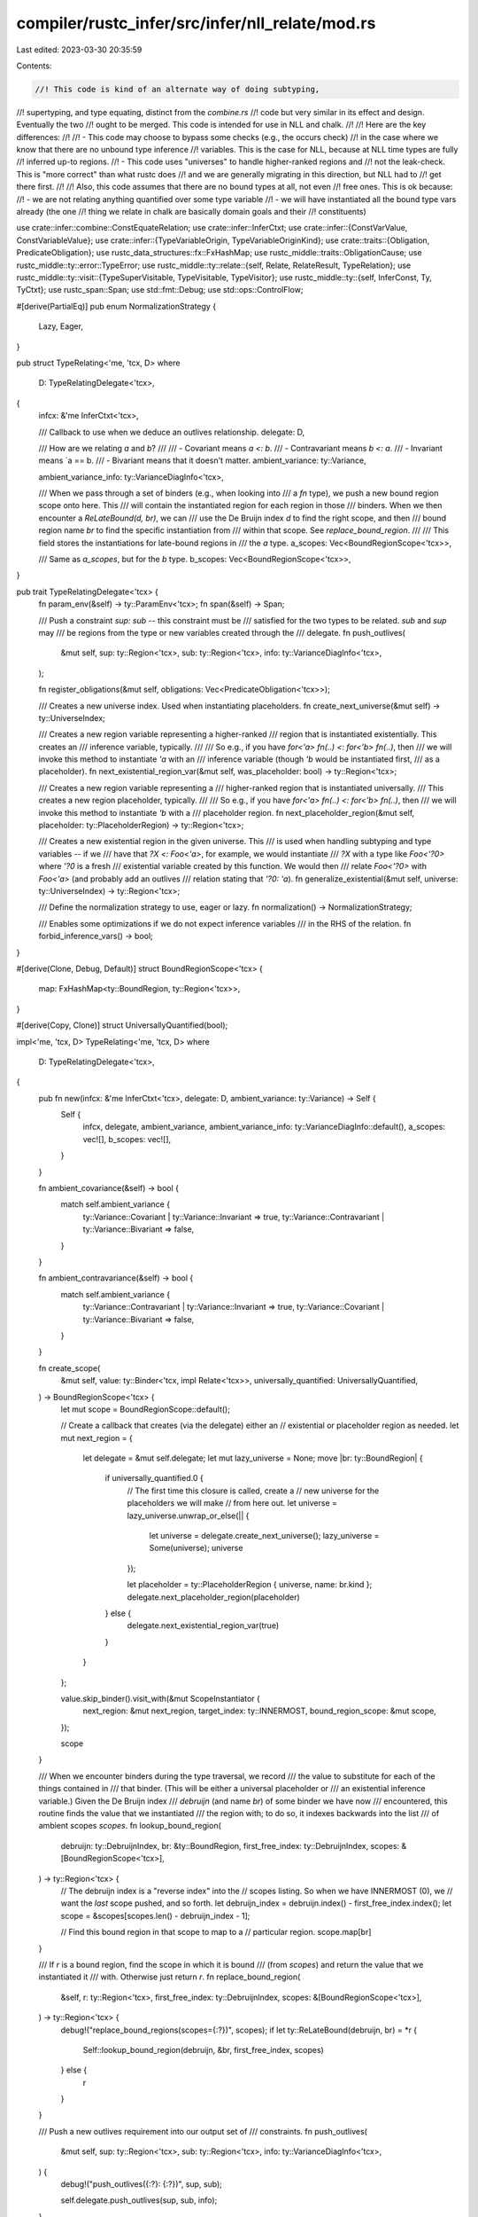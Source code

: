 compiler/rustc_infer/src/infer/nll_relate/mod.rs
================================================

Last edited: 2023-03-30 20:35:59

Contents:

.. code-block:: rs

    //! This code is kind of an alternate way of doing subtyping,
//! supertyping, and type equating, distinct from the `combine.rs`
//! code but very similar in its effect and design. Eventually the two
//! ought to be merged. This code is intended for use in NLL and chalk.
//!
//! Here are the key differences:
//!
//! - This code may choose to bypass some checks (e.g., the occurs check)
//!   in the case where we know that there are no unbound type inference
//!   variables. This is the case for NLL, because at NLL time types are fully
//!   inferred up-to regions.
//! - This code uses "universes" to handle higher-ranked regions and
//!   not the leak-check. This is "more correct" than what rustc does
//!   and we are generally migrating in this direction, but NLL had to
//!   get there first.
//!
//! Also, this code assumes that there are no bound types at all, not even
//! free ones. This is ok because:
//! - we are not relating anything quantified over some type variable
//! - we will have instantiated all the bound type vars already (the one
//!   thing we relate in chalk are basically domain goals and their
//!   constituents)

use crate::infer::combine::ConstEquateRelation;
use crate::infer::InferCtxt;
use crate::infer::{ConstVarValue, ConstVariableValue};
use crate::infer::{TypeVariableOrigin, TypeVariableOriginKind};
use crate::traits::{Obligation, PredicateObligation};
use rustc_data_structures::fx::FxHashMap;
use rustc_middle::traits::ObligationCause;
use rustc_middle::ty::error::TypeError;
use rustc_middle::ty::relate::{self, Relate, RelateResult, TypeRelation};
use rustc_middle::ty::visit::{TypeSuperVisitable, TypeVisitable, TypeVisitor};
use rustc_middle::ty::{self, InferConst, Ty, TyCtxt};
use rustc_span::Span;
use std::fmt::Debug;
use std::ops::ControlFlow;

#[derive(PartialEq)]
pub enum NormalizationStrategy {
    Lazy,
    Eager,
}

pub struct TypeRelating<'me, 'tcx, D>
where
    D: TypeRelatingDelegate<'tcx>,
{
    infcx: &'me InferCtxt<'tcx>,

    /// Callback to use when we deduce an outlives relationship.
    delegate: D,

    /// How are we relating `a` and `b`?
    ///
    /// - Covariant means `a <: b`.
    /// - Contravariant means `b <: a`.
    /// - Invariant means `a == b.
    /// - Bivariant means that it doesn't matter.
    ambient_variance: ty::Variance,

    ambient_variance_info: ty::VarianceDiagInfo<'tcx>,

    /// When we pass through a set of binders (e.g., when looking into
    /// a `fn` type), we push a new bound region scope onto here. This
    /// will contain the instantiated region for each region in those
    /// binders. When we then encounter a `ReLateBound(d, br)`, we can
    /// use the De Bruijn index `d` to find the right scope, and then
    /// bound region name `br` to find the specific instantiation from
    /// within that scope. See `replace_bound_region`.
    ///
    /// This field stores the instantiations for late-bound regions in
    /// the `a` type.
    a_scopes: Vec<BoundRegionScope<'tcx>>,

    /// Same as `a_scopes`, but for the `b` type.
    b_scopes: Vec<BoundRegionScope<'tcx>>,
}

pub trait TypeRelatingDelegate<'tcx> {
    fn param_env(&self) -> ty::ParamEnv<'tcx>;
    fn span(&self) -> Span;

    /// Push a constraint `sup: sub` -- this constraint must be
    /// satisfied for the two types to be related. `sub` and `sup` may
    /// be regions from the type or new variables created through the
    /// delegate.
    fn push_outlives(
        &mut self,
        sup: ty::Region<'tcx>,
        sub: ty::Region<'tcx>,
        info: ty::VarianceDiagInfo<'tcx>,
    );

    fn register_obligations(&mut self, obligations: Vec<PredicateObligation<'tcx>>);

    /// Creates a new universe index. Used when instantiating placeholders.
    fn create_next_universe(&mut self) -> ty::UniverseIndex;

    /// Creates a new region variable representing a higher-ranked
    /// region that is instantiated existentially. This creates an
    /// inference variable, typically.
    ///
    /// So e.g., if you have `for<'a> fn(..) <: for<'b> fn(..)`, then
    /// we will invoke this method to instantiate `'a` with an
    /// inference variable (though `'b` would be instantiated first,
    /// as a placeholder).
    fn next_existential_region_var(&mut self, was_placeholder: bool) -> ty::Region<'tcx>;

    /// Creates a new region variable representing a
    /// higher-ranked region that is instantiated universally.
    /// This creates a new region placeholder, typically.
    ///
    /// So e.g., if you have `for<'a> fn(..) <: for<'b> fn(..)`, then
    /// we will invoke this method to instantiate `'b` with a
    /// placeholder region.
    fn next_placeholder_region(&mut self, placeholder: ty::PlaceholderRegion) -> ty::Region<'tcx>;

    /// Creates a new existential region in the given universe. This
    /// is used when handling subtyping and type variables -- if we
    /// have that `?X <: Foo<'a>`, for example, we would instantiate
    /// `?X` with a type like `Foo<'?0>` where `'?0` is a fresh
    /// existential variable created by this function. We would then
    /// relate `Foo<'?0>` with `Foo<'a>` (and probably add an outlives
    /// relation stating that `'?0: 'a`).
    fn generalize_existential(&mut self, universe: ty::UniverseIndex) -> ty::Region<'tcx>;

    /// Define the normalization strategy to use, eager or lazy.
    fn normalization() -> NormalizationStrategy;

    /// Enables some optimizations if we do not expect inference variables
    /// in the RHS of the relation.
    fn forbid_inference_vars() -> bool;
}

#[derive(Clone, Debug, Default)]
struct BoundRegionScope<'tcx> {
    map: FxHashMap<ty::BoundRegion, ty::Region<'tcx>>,
}

#[derive(Copy, Clone)]
struct UniversallyQuantified(bool);

impl<'me, 'tcx, D> TypeRelating<'me, 'tcx, D>
where
    D: TypeRelatingDelegate<'tcx>,
{
    pub fn new(infcx: &'me InferCtxt<'tcx>, delegate: D, ambient_variance: ty::Variance) -> Self {
        Self {
            infcx,
            delegate,
            ambient_variance,
            ambient_variance_info: ty::VarianceDiagInfo::default(),
            a_scopes: vec![],
            b_scopes: vec![],
        }
    }

    fn ambient_covariance(&self) -> bool {
        match self.ambient_variance {
            ty::Variance::Covariant | ty::Variance::Invariant => true,
            ty::Variance::Contravariant | ty::Variance::Bivariant => false,
        }
    }

    fn ambient_contravariance(&self) -> bool {
        match self.ambient_variance {
            ty::Variance::Contravariant | ty::Variance::Invariant => true,
            ty::Variance::Covariant | ty::Variance::Bivariant => false,
        }
    }

    fn create_scope(
        &mut self,
        value: ty::Binder<'tcx, impl Relate<'tcx>>,
        universally_quantified: UniversallyQuantified,
    ) -> BoundRegionScope<'tcx> {
        let mut scope = BoundRegionScope::default();

        // Create a callback that creates (via the delegate) either an
        // existential or placeholder region as needed.
        let mut next_region = {
            let delegate = &mut self.delegate;
            let mut lazy_universe = None;
            move |br: ty::BoundRegion| {
                if universally_quantified.0 {
                    // The first time this closure is called, create a
                    // new universe for the placeholders we will make
                    // from here out.
                    let universe = lazy_universe.unwrap_or_else(|| {
                        let universe = delegate.create_next_universe();
                        lazy_universe = Some(universe);
                        universe
                    });

                    let placeholder = ty::PlaceholderRegion { universe, name: br.kind };
                    delegate.next_placeholder_region(placeholder)
                } else {
                    delegate.next_existential_region_var(true)
                }
            }
        };

        value.skip_binder().visit_with(&mut ScopeInstantiator {
            next_region: &mut next_region,
            target_index: ty::INNERMOST,
            bound_region_scope: &mut scope,
        });

        scope
    }

    /// When we encounter binders during the type traversal, we record
    /// the value to substitute for each of the things contained in
    /// that binder. (This will be either a universal placeholder or
    /// an existential inference variable.) Given the De Bruijn index
    /// `debruijn` (and name `br`) of some binder we have now
    /// encountered, this routine finds the value that we instantiated
    /// the region with; to do so, it indexes backwards into the list
    /// of ambient scopes `scopes`.
    fn lookup_bound_region(
        debruijn: ty::DebruijnIndex,
        br: &ty::BoundRegion,
        first_free_index: ty::DebruijnIndex,
        scopes: &[BoundRegionScope<'tcx>],
    ) -> ty::Region<'tcx> {
        // The debruijn index is a "reverse index" into the
        // scopes listing. So when we have INNERMOST (0), we
        // want the *last* scope pushed, and so forth.
        let debruijn_index = debruijn.index() - first_free_index.index();
        let scope = &scopes[scopes.len() - debruijn_index - 1];

        // Find this bound region in that scope to map to a
        // particular region.
        scope.map[br]
    }

    /// If `r` is a bound region, find the scope in which it is bound
    /// (from `scopes`) and return the value that we instantiated it
    /// with. Otherwise just return `r`.
    fn replace_bound_region(
        &self,
        r: ty::Region<'tcx>,
        first_free_index: ty::DebruijnIndex,
        scopes: &[BoundRegionScope<'tcx>],
    ) -> ty::Region<'tcx> {
        debug!("replace_bound_regions(scopes={:?})", scopes);
        if let ty::ReLateBound(debruijn, br) = *r {
            Self::lookup_bound_region(debruijn, &br, first_free_index, scopes)
        } else {
            r
        }
    }

    /// Push a new outlives requirement into our output set of
    /// constraints.
    fn push_outlives(
        &mut self,
        sup: ty::Region<'tcx>,
        sub: ty::Region<'tcx>,
        info: ty::VarianceDiagInfo<'tcx>,
    ) {
        debug!("push_outlives({:?}: {:?})", sup, sub);

        self.delegate.push_outlives(sup, sub, info);
    }

    /// Relate a projection type and some value type lazily. This will always
    /// succeed, but we push an additional `ProjectionEq` goal depending
    /// on the value type:
    /// - if the value type is any type `T` which is not a projection, we push
    ///   `ProjectionEq(projection = T)`.
    /// - if the value type is another projection `other_projection`, we create
    ///   a new inference variable `?U` and push the two goals
    ///   `ProjectionEq(projection = ?U)`, `ProjectionEq(other_projection = ?U)`.
    fn relate_projection_ty(
        &mut self,
        projection_ty: ty::AliasTy<'tcx>,
        value_ty: Ty<'tcx>,
    ) -> Ty<'tcx> {
        use rustc_span::DUMMY_SP;

        match *value_ty.kind() {
            ty::Alias(ty::Projection, other_projection_ty) => {
                let var = self.infcx.next_ty_var(TypeVariableOrigin {
                    kind: TypeVariableOriginKind::MiscVariable,
                    span: DUMMY_SP,
                });
                // FIXME(lazy-normalization): This will always ICE, because the recursive
                // call will end up in the _ arm below.
                self.relate_projection_ty(projection_ty, var);
                self.relate_projection_ty(other_projection_ty, var);
                var
            }

            _ => bug!("should never be invoked with eager normalization"),
        }
    }

    /// Relate a type inference variable with a value type. This works
    /// by creating a "generalization" G of the value where all the
    /// lifetimes are replaced with fresh inference values. This
    /// generalization G becomes the value of the inference variable,
    /// and is then related in turn to the value. So e.g. if you had
    /// `vid = ?0` and `value = &'a u32`, we might first instantiate
    /// `?0` to a type like `&'0 u32` where `'0` is a fresh variable,
    /// and then relate `&'0 u32` with `&'a u32` (resulting in
    /// relations between `'0` and `'a`).
    ///
    /// The variable `pair` can be either a `(vid, ty)` or `(ty, vid)`
    /// -- in other words, it is always an (unresolved) inference
    /// variable `vid` and a type `ty` that are being related, but the
    /// vid may appear either as the "a" type or the "b" type,
    /// depending on where it appears in the tuple. The trait
    /// `VidValuePair` lets us work with the vid/type while preserving
    /// the "sidedness" when necessary -- the sidedness is relevant in
    /// particular for the variance and set of in-scope things.
    fn relate_ty_var<PAIR: VidValuePair<'tcx>>(
        &mut self,
        pair: PAIR,
    ) -> RelateResult<'tcx, Ty<'tcx>> {
        debug!("relate_ty_var({:?})", pair);

        let vid = pair.vid();
        let value_ty = pair.value_ty();

        // FIXME(invariance) -- this logic assumes invariance, but that is wrong.
        // This only presently applies to chalk integration, as NLL
        // doesn't permit type variables to appear on both sides (and
        // doesn't use lazy norm).
        match *value_ty.kind() {
            ty::Infer(ty::TyVar(value_vid)) => {
                // Two type variables: just equate them.
                self.infcx.inner.borrow_mut().type_variables().equate(vid, value_vid);
                return Ok(value_ty);
            }

            ty::Alias(ty::Projection, projection_ty)
                if D::normalization() == NormalizationStrategy::Lazy =>
            {
                return Ok(self.relate_projection_ty(projection_ty, self.infcx.tcx.mk_ty_var(vid)));
            }

            _ => (),
        }

        let generalized_ty = self.generalize_value(value_ty, vid)?;
        debug!("relate_ty_var: generalized_ty = {:?}", generalized_ty);

        if D::forbid_inference_vars() {
            // In NLL, we don't have type inference variables
            // floating around, so we can do this rather imprecise
            // variant of the occurs-check.
            assert!(!generalized_ty.has_non_region_infer());
        }

        self.infcx.inner.borrow_mut().type_variables().instantiate(vid, generalized_ty);

        // The generalized values we extract from `canonical_var_values` have
        // been fully instantiated and hence the set of scopes we have
        // doesn't matter -- just to be sure, put an empty vector
        // in there.
        let old_a_scopes = std::mem::take(pair.vid_scopes(self));

        // Relate the generalized kind to the original one.
        let result = pair.relate_generalized_ty(self, generalized_ty);

        // Restore the old scopes now.
        *pair.vid_scopes(self) = old_a_scopes;

        debug!("relate_ty_var: complete, result = {:?}", result);
        result
    }

    fn generalize_value<T: Relate<'tcx>>(
        &mut self,
        value: T,
        for_vid: ty::TyVid,
    ) -> RelateResult<'tcx, T> {
        let universe = self.infcx.probe_ty_var(for_vid).unwrap_err();

        let mut generalizer = TypeGeneralizer {
            infcx: self.infcx,
            delegate: &mut self.delegate,
            first_free_index: ty::INNERMOST,
            ambient_variance: self.ambient_variance,
            for_vid_sub_root: self.infcx.inner.borrow_mut().type_variables().sub_root_var(for_vid),
            universe,
        };

        generalizer.relate(value, value)
    }

    fn relate_opaques(&mut self, a: Ty<'tcx>, b: Ty<'tcx>) -> RelateResult<'tcx, Ty<'tcx>> {
        let (a, b) = if self.a_is_expected() { (a, b) } else { (b, a) };
        let mut generalize = |ty, ty_is_expected| {
            let var = self.infcx.next_ty_var_id_in_universe(
                TypeVariableOrigin {
                    kind: TypeVariableOriginKind::MiscVariable,
                    span: self.delegate.span(),
                },
                ty::UniverseIndex::ROOT,
            );
            if ty_is_expected {
                self.relate_ty_var((ty, var))
            } else {
                self.relate_ty_var((var, ty))
            }
        };
        let (a, b) = match (a.kind(), b.kind()) {
            (&ty::Alias(ty::Opaque, ..), _) => (a, generalize(b, false)?),
            (_, &ty::Alias(ty::Opaque, ..)) => (generalize(a, true)?, b),
            _ => unreachable!(),
        };
        let cause = ObligationCause::dummy_with_span(self.delegate.span());
        let obligations = self
            .infcx
            .handle_opaque_type(a, b, true, &cause, self.delegate.param_env())?
            .obligations;
        self.delegate.register_obligations(obligations);
        trace!(a = ?a.kind(), b = ?b.kind(), "opaque type instantiated");
        Ok(a)
    }
}

/// When we instantiate an inference variable with a value in
/// `relate_ty_var`, we always have the pair of a `TyVid` and a `Ty`,
/// but the ordering may vary (depending on whether the inference
/// variable was found on the `a` or `b` sides). Therefore, this trait
/// allows us to factor out common code, while preserving the order
/// when needed.
trait VidValuePair<'tcx>: Debug {
    /// Extract the inference variable (which could be either the
    /// first or second part of the tuple).
    fn vid(&self) -> ty::TyVid;

    /// Extract the value it is being related to (which will be the
    /// opposite part of the tuple from the vid).
    fn value_ty(&self) -> Ty<'tcx>;

    /// Extract the scopes that apply to whichever side of the tuple
    /// the vid was found on. See the comment where this is called
    /// for more details on why we want them.
    fn vid_scopes<'r, D: TypeRelatingDelegate<'tcx>>(
        &self,
        relate: &'r mut TypeRelating<'_, 'tcx, D>,
    ) -> &'r mut Vec<BoundRegionScope<'tcx>>;

    /// Given a generalized type G that should replace the vid, relate
    /// G to the value, putting G on whichever side the vid would have
    /// appeared.
    fn relate_generalized_ty<D>(
        &self,
        relate: &mut TypeRelating<'_, 'tcx, D>,
        generalized_ty: Ty<'tcx>,
    ) -> RelateResult<'tcx, Ty<'tcx>>
    where
        D: TypeRelatingDelegate<'tcx>;
}

impl<'tcx> VidValuePair<'tcx> for (ty::TyVid, Ty<'tcx>) {
    fn vid(&self) -> ty::TyVid {
        self.0
    }

    fn value_ty(&self) -> Ty<'tcx> {
        self.1
    }

    fn vid_scopes<'r, D>(
        &self,
        relate: &'r mut TypeRelating<'_, 'tcx, D>,
    ) -> &'r mut Vec<BoundRegionScope<'tcx>>
    where
        D: TypeRelatingDelegate<'tcx>,
    {
        &mut relate.a_scopes
    }

    fn relate_generalized_ty<D>(
        &self,
        relate: &mut TypeRelating<'_, 'tcx, D>,
        generalized_ty: Ty<'tcx>,
    ) -> RelateResult<'tcx, Ty<'tcx>>
    where
        D: TypeRelatingDelegate<'tcx>,
    {
        relate.relate(generalized_ty, self.value_ty())
    }
}

// In this case, the "vid" is the "b" type.
impl<'tcx> VidValuePair<'tcx> for (Ty<'tcx>, ty::TyVid) {
    fn vid(&self) -> ty::TyVid {
        self.1
    }

    fn value_ty(&self) -> Ty<'tcx> {
        self.0
    }

    fn vid_scopes<'r, D>(
        &self,
        relate: &'r mut TypeRelating<'_, 'tcx, D>,
    ) -> &'r mut Vec<BoundRegionScope<'tcx>>
    where
        D: TypeRelatingDelegate<'tcx>,
    {
        &mut relate.b_scopes
    }

    fn relate_generalized_ty<D>(
        &self,
        relate: &mut TypeRelating<'_, 'tcx, D>,
        generalized_ty: Ty<'tcx>,
    ) -> RelateResult<'tcx, Ty<'tcx>>
    where
        D: TypeRelatingDelegate<'tcx>,
    {
        relate.relate(self.value_ty(), generalized_ty)
    }
}

impl<'tcx, D> TypeRelation<'tcx> for TypeRelating<'_, 'tcx, D>
where
    D: TypeRelatingDelegate<'tcx>,
{
    fn tcx(&self) -> TyCtxt<'tcx> {
        self.infcx.tcx
    }

    fn intercrate(&self) -> bool {
        self.infcx.intercrate
    }

    fn param_env(&self) -> ty::ParamEnv<'tcx> {
        self.delegate.param_env()
    }

    fn tag(&self) -> &'static str {
        "nll::subtype"
    }

    fn a_is_expected(&self) -> bool {
        true
    }

    fn mark_ambiguous(&mut self) {
        let cause = ObligationCause::dummy_with_span(self.delegate.span());
        let param_env = self.delegate.param_env();
        self.delegate.register_obligations(vec![Obligation::new(
            self.tcx(),
            cause,
            param_env,
            ty::Binder::dummy(ty::PredicateKind::Ambiguous),
        )]);
    }

    #[instrument(skip(self, info), level = "trace", ret)]
    fn relate_with_variance<T: Relate<'tcx>>(
        &mut self,
        variance: ty::Variance,
        info: ty::VarianceDiagInfo<'tcx>,
        a: T,
        b: T,
    ) -> RelateResult<'tcx, T> {
        let old_ambient_variance = self.ambient_variance;
        self.ambient_variance = self.ambient_variance.xform(variance);
        self.ambient_variance_info = self.ambient_variance_info.xform(info);

        debug!(?self.ambient_variance);
        // In a bivariant context this always succeeds.
        let r =
            if self.ambient_variance == ty::Variance::Bivariant { a } else { self.relate(a, b)? };

        self.ambient_variance = old_ambient_variance;

        Ok(r)
    }

    #[instrument(skip(self), level = "debug")]
    fn tys(&mut self, a: Ty<'tcx>, mut b: Ty<'tcx>) -> RelateResult<'tcx, Ty<'tcx>> {
        let infcx = self.infcx;

        let a = self.infcx.shallow_resolve(a);

        if !D::forbid_inference_vars() {
            b = self.infcx.shallow_resolve(b);
        }

        if a == b {
            // Subtle: if a or b has a bound variable that we are lazily
            // substituting, then even if a == b, it could be that the values we
            // will substitute for those bound variables are *not* the same, and
            // hence returning `Ok(a)` is incorrect.
            if !a.has_escaping_bound_vars() && !b.has_escaping_bound_vars() {
                return Ok(a);
            }
        }

        match (a.kind(), b.kind()) {
            (_, &ty::Infer(ty::TyVar(vid))) => {
                if D::forbid_inference_vars() {
                    // Forbid inference variables in the RHS.
                    bug!("unexpected inference var {:?}", b)
                } else {
                    self.relate_ty_var((a, vid))
                }
            }

            (&ty::Infer(ty::TyVar(vid)), _) => self.relate_ty_var((vid, b)),

            (
                &ty::Alias(ty::Opaque, ty::AliasTy { def_id: a_def_id, .. }),
                &ty::Alias(ty::Opaque, ty::AliasTy { def_id: b_def_id, .. }),
            ) if a_def_id == b_def_id => infcx.super_combine_tys(self, a, b).or_else(|err| {
                self.tcx().sess.delay_span_bug(
                    self.delegate.span(),
                    "failure to relate an opaque to itself should result in an error later on",
                );
                if a_def_id.is_local() { self.relate_opaques(a, b) } else { Err(err) }
            }),
            (&ty::Alias(ty::Opaque, ty::AliasTy { def_id, .. }), _)
            | (_, &ty::Alias(ty::Opaque, ty::AliasTy { def_id, .. }))
                if def_id.is_local() =>
            {
                self.relate_opaques(a, b)
            }

            (&ty::Alias(ty::Projection, projection_ty), _)
                if D::normalization() == NormalizationStrategy::Lazy =>
            {
                Ok(self.relate_projection_ty(projection_ty, b))
            }

            (_, &ty::Alias(ty::Projection, projection_ty))
                if D::normalization() == NormalizationStrategy::Lazy =>
            {
                Ok(self.relate_projection_ty(projection_ty, a))
            }

            _ => {
                debug!(?a, ?b, ?self.ambient_variance);

                // Will also handle unification of `IntVar` and `FloatVar`.
                self.infcx.super_combine_tys(self, a, b)
            }
        }
    }

    #[instrument(skip(self), level = "trace")]
    fn regions(
        &mut self,
        a: ty::Region<'tcx>,
        b: ty::Region<'tcx>,
    ) -> RelateResult<'tcx, ty::Region<'tcx>> {
        debug!(?self.ambient_variance);

        let v_a = self.replace_bound_region(a, ty::INNERMOST, &self.a_scopes);
        let v_b = self.replace_bound_region(b, ty::INNERMOST, &self.b_scopes);

        debug!(?v_a);
        debug!(?v_b);

        if self.ambient_covariance() {
            // Covariance: a <= b. Hence, `b: a`.
            self.push_outlives(v_b, v_a, self.ambient_variance_info);
        }

        if self.ambient_contravariance() {
            // Contravariant: b <= a. Hence, `a: b`.
            self.push_outlives(v_a, v_b, self.ambient_variance_info);
        }

        Ok(a)
    }

    fn consts(
        &mut self,
        a: ty::Const<'tcx>,
        mut b: ty::Const<'tcx>,
    ) -> RelateResult<'tcx, ty::Const<'tcx>> {
        let a = self.infcx.shallow_resolve(a);

        if !D::forbid_inference_vars() {
            b = self.infcx.shallow_resolve(b);
        }

        match b.kind() {
            ty::ConstKind::Infer(InferConst::Var(_)) if D::forbid_inference_vars() => {
                // Forbid inference variables in the RHS.
                self.infcx.tcx.sess.delay_span_bug(
                    self.delegate.span(),
                    format!("unexpected inference var {:?}", b,),
                );
                Ok(a)
            }
            // FIXME(invariance): see the related FIXME above.
            _ => self.infcx.super_combine_consts(self, a, b),
        }
    }

    #[instrument(skip(self), level = "trace")]
    fn binders<T>(
        &mut self,
        a: ty::Binder<'tcx, T>,
        b: ty::Binder<'tcx, T>,
    ) -> RelateResult<'tcx, ty::Binder<'tcx, T>>
    where
        T: Relate<'tcx>,
    {
        // We want that
        //
        // ```
        // for<'a> fn(&'a u32) -> &'a u32 <:
        //   fn(&'b u32) -> &'b u32
        // ```
        //
        // but not
        //
        // ```
        // fn(&'a u32) -> &'a u32 <:
        //   for<'b> fn(&'b u32) -> &'b u32
        // ```
        //
        // We therefore proceed as follows:
        //
        // - Instantiate binders on `b` universally, yielding a universe U1.
        // - Instantiate binders on `a` existentially in U1.

        debug!(?self.ambient_variance);

        if let (Some(a), Some(b)) = (a.no_bound_vars(), b.no_bound_vars()) {
            // Fast path for the common case.
            self.relate(a, b)?;
            return Ok(ty::Binder::dummy(a));
        }

        if self.ambient_covariance() {
            // Covariance, so we want `for<..> A <: for<..> B` --
            // therefore we compare any instantiation of A (i.e., A
            // instantiated with existentials) against every
            // instantiation of B (i.e., B instantiated with
            // universals).

            let b_scope = self.create_scope(b, UniversallyQuantified(true));
            let a_scope = self.create_scope(a, UniversallyQuantified(false));

            debug!(?a_scope, "(existential)");
            debug!(?b_scope, "(universal)");

            self.b_scopes.push(b_scope);
            self.a_scopes.push(a_scope);

            // Reset the ambient variance to covariant. This is needed
            // to correctly handle cases like
            //
            //     for<'a> fn(&'a u32, &'a u32) == for<'b, 'c> fn(&'b u32, &'c u32)
            //
            // Somewhat surprisingly, these two types are actually
            // **equal**, even though the one on the right looks more
            // polymorphic. The reason is due to subtyping. To see it,
            // consider that each function can call the other:
            //
            // - The left function can call the right with `'b` and
            //   `'c` both equal to `'a`
            //
            // - The right function can call the left with `'a` set to
            //   `{P}`, where P is the point in the CFG where the call
            //   itself occurs. Note that `'b` and `'c` must both
            //   include P. At the point, the call works because of
            //   subtyping (i.e., `&'b u32 <: &{P} u32`).
            let variance = std::mem::replace(&mut self.ambient_variance, ty::Variance::Covariant);

            self.relate(a.skip_binder(), b.skip_binder())?;

            self.ambient_variance = variance;

            self.b_scopes.pop().unwrap();
            self.a_scopes.pop().unwrap();
        }

        if self.ambient_contravariance() {
            // Contravariance, so we want `for<..> A :> for<..> B`
            // -- therefore we compare every instantiation of A (i.e.,
            // A instantiated with universals) against any
            // instantiation of B (i.e., B instantiated with
            // existentials). Opposite of above.

            let a_scope = self.create_scope(a, UniversallyQuantified(true));
            let b_scope = self.create_scope(b, UniversallyQuantified(false));

            debug!(?a_scope, "(universal)");
            debug!(?b_scope, "(existential)");

            self.a_scopes.push(a_scope);
            self.b_scopes.push(b_scope);

            // Reset ambient variance to contravariance. See the
            // covariant case above for an explanation.
            let variance =
                std::mem::replace(&mut self.ambient_variance, ty::Variance::Contravariant);

            self.relate(a.skip_binder(), b.skip_binder())?;

            self.ambient_variance = variance;

            self.b_scopes.pop().unwrap();
            self.a_scopes.pop().unwrap();
        }

        Ok(a)
    }
}

impl<'tcx, D> ConstEquateRelation<'tcx> for TypeRelating<'_, 'tcx, D>
where
    D: TypeRelatingDelegate<'tcx>,
{
    fn const_equate_obligation(&mut self, _a: ty::Const<'tcx>, _b: ty::Const<'tcx>) {
        // We don't have to worry about the equality of consts during borrow checking
        // as consts always have a static lifetime.
        // FIXME(oli-obk): is this really true? We can at least have HKL and with
        // inline consts we may have further lifetimes that may be unsound to treat as
        // 'static.
    }
}

/// When we encounter a binder like `for<..> fn(..)`, we actually have
/// to walk the `fn` value to find all the values bound by the `for`
/// (these are not explicitly present in the ty representation right
/// now). This visitor handles that: it descends the type, tracking
/// binder depth, and finds late-bound regions targeting the
/// `for<..`>. For each of those, it creates an entry in
/// `bound_region_scope`.
struct ScopeInstantiator<'me, 'tcx> {
    next_region: &'me mut dyn FnMut(ty::BoundRegion) -> ty::Region<'tcx>,
    // The debruijn index of the scope we are instantiating.
    target_index: ty::DebruijnIndex,
    bound_region_scope: &'me mut BoundRegionScope<'tcx>,
}

impl<'me, 'tcx> TypeVisitor<'tcx> for ScopeInstantiator<'me, 'tcx> {
    fn visit_binder<T: TypeVisitable<'tcx>>(
        &mut self,
        t: &ty::Binder<'tcx, T>,
    ) -> ControlFlow<Self::BreakTy> {
        self.target_index.shift_in(1);
        t.super_visit_with(self);
        self.target_index.shift_out(1);

        ControlFlow::Continue(())
    }

    fn visit_region(&mut self, r: ty::Region<'tcx>) -> ControlFlow<Self::BreakTy> {
        let ScopeInstantiator { bound_region_scope, next_region, .. } = self;

        match *r {
            ty::ReLateBound(debruijn, br) if debruijn == self.target_index => {
                bound_region_scope.map.entry(br).or_insert_with(|| next_region(br));
            }

            _ => {}
        }

        ControlFlow::Continue(())
    }
}

/// The "type generalizer" is used when handling inference variables.
///
/// The basic strategy for handling a constraint like `?A <: B` is to
/// apply a "generalization strategy" to the type `B` -- this replaces
/// all the lifetimes in the type `B` with fresh inference
/// variables. (You can read more about the strategy in this [blog
/// post].)
///
/// As an example, if we had `?A <: &'x u32`, we would generalize `&'x
/// u32` to `&'0 u32` where `'0` is a fresh variable. This becomes the
/// value of `A`. Finally, we relate `&'0 u32 <: &'x u32`, which
/// establishes `'0: 'x` as a constraint.
///
/// As a side-effect of this generalization procedure, we also replace
/// all the bound regions that we have traversed with concrete values,
/// so that the resulting generalized type is independent from the
/// scopes.
///
/// [blog post]: https://is.gd/0hKvIr
struct TypeGeneralizer<'me, 'tcx, D>
where
    D: TypeRelatingDelegate<'tcx>,
{
    infcx: &'me InferCtxt<'tcx>,

    delegate: &'me mut D,

    /// After we generalize this type, we are going to relate it to
    /// some other type. What will be the variance at this point?
    ambient_variance: ty::Variance,

    first_free_index: ty::DebruijnIndex,

    /// The vid of the type variable that is in the process of being
    /// instantiated. If we find this within the value we are folding,
    /// that means we would have created a cyclic value.
    for_vid_sub_root: ty::TyVid,

    /// The universe of the type variable that is in the process of being
    /// instantiated. If we find anything that this universe cannot name,
    /// we reject the relation.
    universe: ty::UniverseIndex,
}

impl<'tcx, D> TypeRelation<'tcx> for TypeGeneralizer<'_, 'tcx, D>
where
    D: TypeRelatingDelegate<'tcx>,
{
    fn tcx(&self) -> TyCtxt<'tcx> {
        self.infcx.tcx
    }

    fn intercrate(&self) -> bool {
        assert!(!self.infcx.intercrate);
        false
    }

    fn param_env(&self) -> ty::ParamEnv<'tcx> {
        self.delegate.param_env()
    }

    fn tag(&self) -> &'static str {
        "nll::generalizer"
    }

    fn a_is_expected(&self) -> bool {
        true
    }

    fn mark_ambiguous(&mut self) {
        bug!()
    }

    fn relate_with_variance<T: Relate<'tcx>>(
        &mut self,
        variance: ty::Variance,
        _info: ty::VarianceDiagInfo<'tcx>,
        a: T,
        b: T,
    ) -> RelateResult<'tcx, T> {
        debug!(
            "TypeGeneralizer::relate_with_variance(variance={:?}, a={:?}, b={:?})",
            variance, a, b
        );

        let old_ambient_variance = self.ambient_variance;
        self.ambient_variance = self.ambient_variance.xform(variance);

        debug!(
            "TypeGeneralizer::relate_with_variance: ambient_variance = {:?}",
            self.ambient_variance
        );

        let r = self.relate(a, b)?;

        self.ambient_variance = old_ambient_variance;

        debug!("TypeGeneralizer::relate_with_variance: r={:?}", r);

        Ok(r)
    }

    fn tys(&mut self, a: Ty<'tcx>, _: Ty<'tcx>) -> RelateResult<'tcx, Ty<'tcx>> {
        use crate::infer::type_variable::TypeVariableValue;

        debug!("TypeGeneralizer::tys(a={:?})", a);

        match *a.kind() {
            ty::Infer(ty::TyVar(_)) | ty::Infer(ty::IntVar(_)) | ty::Infer(ty::FloatVar(_))
                if D::forbid_inference_vars() =>
            {
                bug!("unexpected inference variable encountered in NLL generalization: {:?}", a);
            }

            ty::Infer(ty::TyVar(vid)) => {
                let mut inner = self.infcx.inner.borrow_mut();
                let variables = &mut inner.type_variables();
                let vid = variables.root_var(vid);
                let sub_vid = variables.sub_root_var(vid);
                if sub_vid == self.for_vid_sub_root {
                    // If sub-roots are equal, then `for_vid` and
                    // `vid` are related via subtyping.
                    debug!("TypeGeneralizer::tys: occurs check failed");
                    Err(TypeError::Mismatch)
                } else {
                    match variables.probe(vid) {
                        TypeVariableValue::Known { value: u } => {
                            drop(variables);
                            self.relate(u, u)
                        }
                        TypeVariableValue::Unknown { universe: _universe } => {
                            if self.ambient_variance == ty::Bivariant {
                                // FIXME: we may need a WF predicate (related to #54105).
                            }

                            let origin = *variables.var_origin(vid);

                            // Replacing with a new variable in the universe `self.universe`,
                            // it will be unified later with the original type variable in
                            // the universe `_universe`.
                            let new_var_id = variables.new_var(self.universe, origin);

                            let u = self.tcx().mk_ty_var(new_var_id);
                            debug!("generalize: replacing original vid={:?} with new={:?}", vid, u);
                            Ok(u)
                        }
                    }
                }
            }

            ty::Infer(ty::IntVar(_) | ty::FloatVar(_)) => {
                // No matter what mode we are in,
                // integer/floating-point types must be equal to be
                // relatable.
                Ok(a)
            }

            ty::Placeholder(placeholder) => {
                if self.universe.cannot_name(placeholder.universe) {
                    debug!(
                        "TypeGeneralizer::tys: root universe {:?} cannot name\
                         placeholder in universe {:?}",
                        self.universe, placeholder.universe
                    );
                    Err(TypeError::Mismatch)
                } else {
                    Ok(a)
                }
            }

            _ => relate::super_relate_tys(self, a, a),
        }
    }

    fn regions(
        &mut self,
        a: ty::Region<'tcx>,
        _: ty::Region<'tcx>,
    ) -> RelateResult<'tcx, ty::Region<'tcx>> {
        debug!("TypeGeneralizer::regions(a={:?})", a);

        if let ty::ReLateBound(debruijn, _) = *a && debruijn < self.first_free_index {
            return Ok(a);
        }

        // For now, we just always create a fresh region variable to
        // replace all the regions in the source type. In the main
        // type checker, we special case the case where the ambient
        // variance is `Invariant` and try to avoid creating a fresh
        // region variable, but since this comes up so much less in
        // NLL (only when users use `_` etc) it is much less
        // important.
        //
        // As an aside, since these new variables are created in
        // `self.universe` universe, this also serves to enforce the
        // universe scoping rules.
        //
        // FIXME(#54105) -- if the ambient variance is bivariant,
        // though, we may however need to check well-formedness or
        // risk a problem like #41677 again.

        let replacement_region_vid = self.delegate.generalize_existential(self.universe);

        Ok(replacement_region_vid)
    }

    fn consts(
        &mut self,
        a: ty::Const<'tcx>,
        _: ty::Const<'tcx>,
    ) -> RelateResult<'tcx, ty::Const<'tcx>> {
        match a.kind() {
            ty::ConstKind::Infer(InferConst::Var(_)) if D::forbid_inference_vars() => {
                bug!("unexpected inference variable encountered in NLL generalization: {:?}", a);
            }
            ty::ConstKind::Infer(InferConst::Var(vid)) => {
                let mut inner = self.infcx.inner.borrow_mut();
                let variable_table = &mut inner.const_unification_table();
                let var_value = variable_table.probe_value(vid);
                match var_value.val.known() {
                    Some(u) => self.relate(u, u),
                    None => {
                        let new_var_id = variable_table.new_key(ConstVarValue {
                            origin: var_value.origin,
                            val: ConstVariableValue::Unknown { universe: self.universe },
                        });
                        Ok(self.tcx().mk_const(new_var_id, a.ty()))
                    }
                }
            }
            ty::ConstKind::Unevaluated(..) if self.tcx().lazy_normalization() => Ok(a),
            _ => relate::super_relate_consts(self, a, a),
        }
    }

    fn binders<T>(
        &mut self,
        a: ty::Binder<'tcx, T>,
        _: ty::Binder<'tcx, T>,
    ) -> RelateResult<'tcx, ty::Binder<'tcx, T>>
    where
        T: Relate<'tcx>,
    {
        debug!("TypeGeneralizer::binders(a={:?})", a);

        self.first_free_index.shift_in(1);
        let result = self.relate(a.skip_binder(), a.skip_binder())?;
        self.first_free_index.shift_out(1);
        Ok(a.rebind(result))
    }
}


